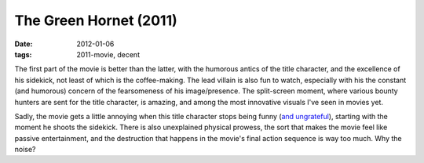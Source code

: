The Green Hornet (2011)
=======================

:date: 2012-01-06
:tags: 2011-movie, decent



The first part of the movie is better than the latter, with the humorous
antics of the title character, and the excellence of his sidekick, not
least of which is the coffee-making. The lead villain is also fun to
watch, especially with his the constant (and humorous) concern of the
fearsomeness of his image/presence. The split-screen moment, where
various bounty hunters are sent for the title character, is amazing, and
among the most innovative visuals I've seen in movies yet.

Sadly, the movie gets a little annoying when this title character stops
being funny (`and ungrateful`_), starting with the moment he shoots the
sidekick. There is also unexplained physical prowess, the sort that
makes the movie feel like passive entertainment, and the destruction
that happens in the movie's final action sequence is way too much. Why
the noise?

.. _and ungrateful: http://movies.tshepang.net/unforgiving-characters-are-annoying

